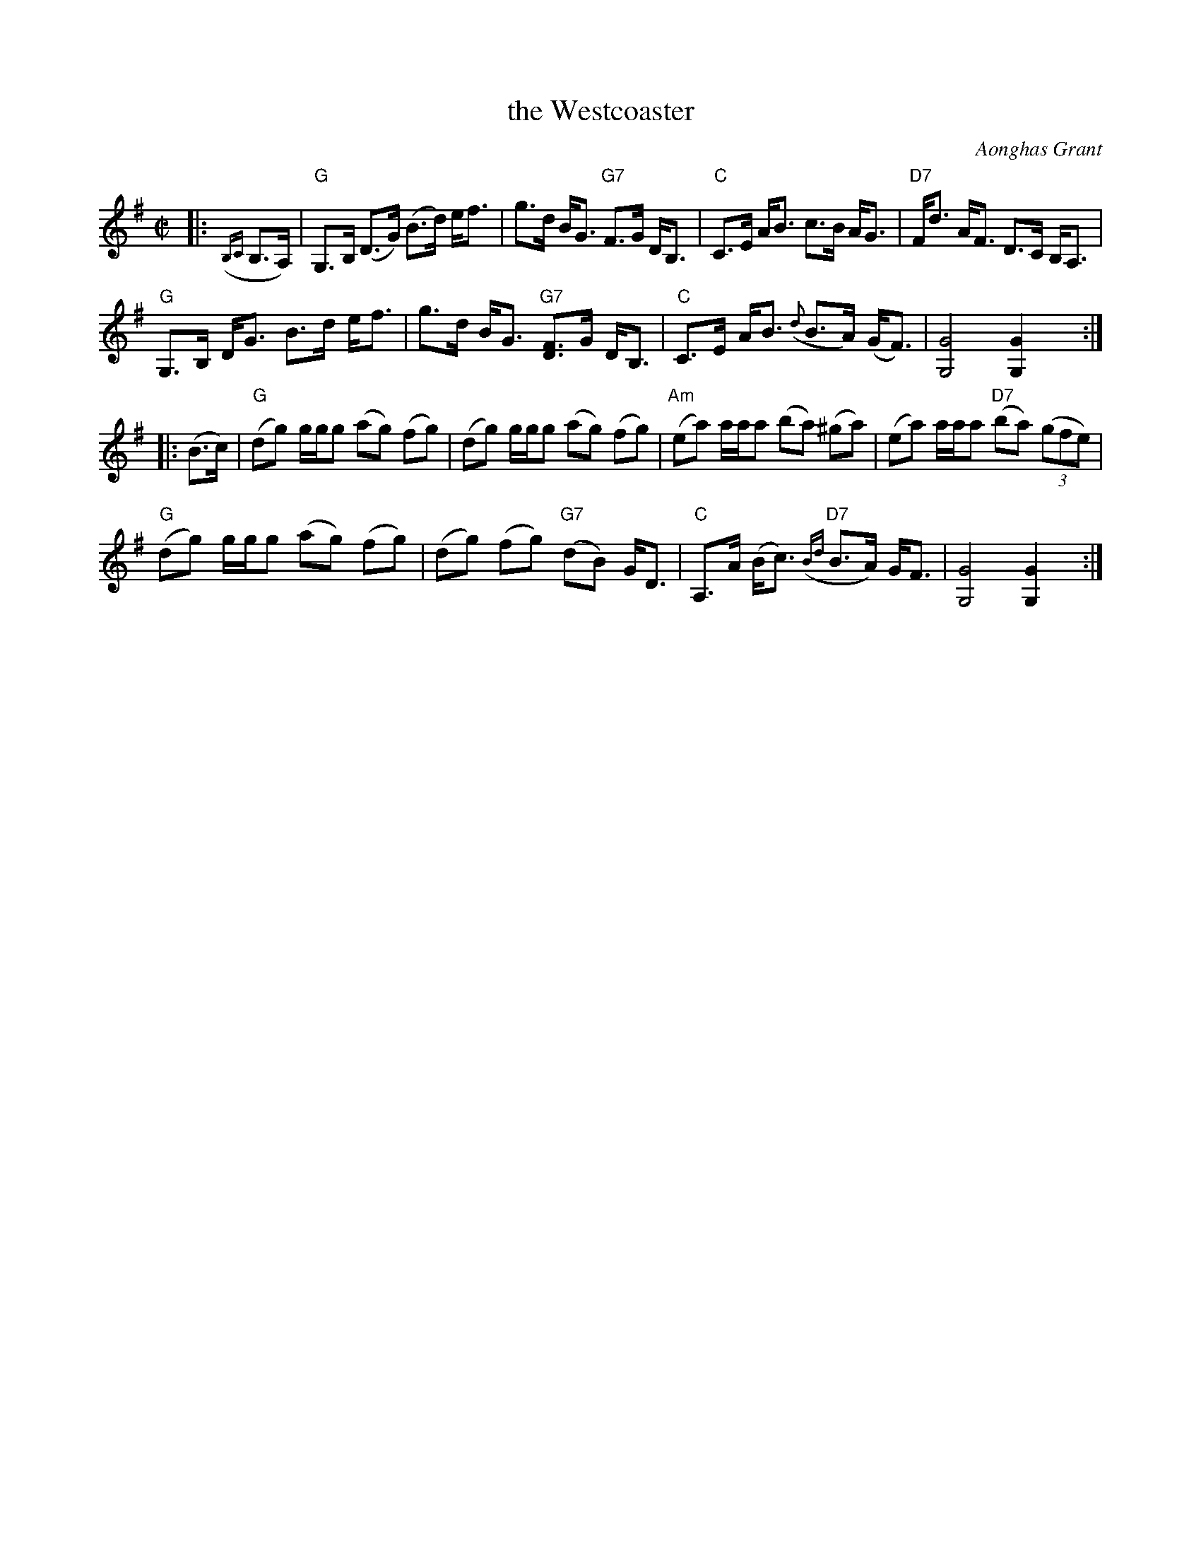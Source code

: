 X: 1
T: the Westcoaster
C: Aonghas Grant
R: hornpipe
Z: 2016 John Chambers <jc:trillian.mit.edu>
M: C|
L: 1/8
K: G
%%slurgraces yes
%%graceslurs yes
% - - - - - - - - - - - - - - - - - - - - - - - - -
|: ({B,C}B,>A,) |\
"G"G,>B, (D>G) (B>d) e<f | g>d B<G "G7"F>G D<B, | "C"C>E A<B c>B A<G | "D7"F<d A<F D>C B,<A, |
"G"G,>B, D<G B>d e<f | g>d B<G "G7"[FD]>G D<B, | "C"C>E A<B ({d}B>A) (G<F) | [G4G,4] [G2G,2] y:|
|: (B>c) |\
"G"(dg) g/g/g (ag) (fg) | (dg) g/g/g (ag) (fg) | "Am"(ea) a/a/a (ba) (^ga) | (ea) a/a/a "D7"(ba) (3(gfe) |
"G"(dg) g/g/g (ag) (fg) | (dg) (fg) ("G7"dB) G<D | "C"A,>A (B<c) "D7"({Bd}B>A) G<F | [G4G,4] [G2G,2] y:|
% - - - - - - - - - - - - - - - - - - - - - - - - -
% %begintext align
% % There's absolutely no tradition of hornpipe playing in the Highlands at all.
% % There's not one single hornpipe. So this is the original, first one. It's
% % dedicated to the West Highland Fiddle Class at Stirling University. It was
% % originally transcribed by Rosemary Stewart. Hornpipes are very, very nice
% % tunes to play because most of them are uncomplicated, although they can be
% % fancy, like the "Beeswing" and "Newcastle".
% %endtext
